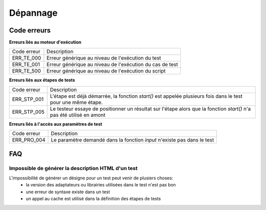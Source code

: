 Dépannage
================

Code erreurs
------------

**Erreurs liés au moteur d'exécution**

+----------------------+-------------------------------------------------------------+
| Code erreur          | Description                                                 |
+----------------------+-------------------------------------------------------------+
| ERR_TE_000           | Erreur générique au niveau de l'exécution du test           |
+----------------------+-------------------------------------------------------------+
| ERR_TE_001           | Erreur générique au niveau de l'exécution du cas de test    |
+----------------------+-------------------------------------------------------------+
| ERR_TE_500           | Erreur générique au niveau de l'exécution du script         |
+----------------------+-------------------------------------------------------------+

**Erreurs liés aux étapes de tests**

+----------------------+-------------------------------------------------------------+
| Code erreur          | Description                                                 |
+----------------------+-------------------------------------------------------------+
| ERR_STP_001          | L'étape est déjà démarrée, la fonction `start()`            |
|                      | est appelée plusieurs fois dans le test pour une même étape.|
+----------------------+-------------------------------------------------------------+
| ERR_STP_005          | Le testeur essaye de positionner un résultat sur l'étape    |
|                      | alors que la fonction `start()` n'a pas été utilisé en amont|
+----------------------+-------------------------------------------------------------+

**Erreurs liés à l'accès aux paramètres de test**

+----------------------+--------------------------------------------------------------------------+
| Code erreur          | Description                                                              |
+----------------------+--------------------------------------------------------------------------+
| ERR_PRO_004          | Le paramètre demandé dans la fonction `input` n'existe pas dans le test  |
+----------------------+--------------------------------------------------------------------------+

FAQ
---

Impossible de générer la description HTML d'un test
~~~~~~~~~~~~~~~~~~~~~~~~~~~~~~~~~~~~~~~~~~~~~~~~~~~

L'impossibilité de générer un désigne pour un test peut venir de plusiers choses:
 - la version des adaptateurs ou librairies utilisées dans le test n'est pas bon
 - une erreur de syntaxe existe dans un test
 - un appel au cache est utilisé dans la définition des étapes de tests
